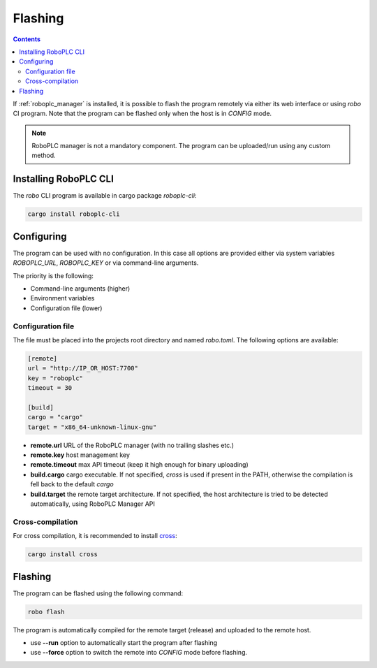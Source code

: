 Flashing
********

.. contents::

If :ref:`roboplc_manager` is installed, it is possible to flash the program
remotely via either its web interface or using *robo* CI program. Note that the
program can be flashed only when the host is in *CONFIG* mode.

.. note::

   RoboPLC manager is not a mandatory component. The program can be
   uploaded/run using any custom method.

Installing RoboPLC CLI
======================

The *robo* CLI program is available in cargo package *roboplc-cli*:

.. code:: shell

   cargo install roboplc-cli

Configuring
===========

The program can be used with no configuration. In this case all options are
provided either via system variables *ROBOPLC_URL*, *ROBOPLC_KEY* or via
command-line arguments.

The priority is the following:

* Command-line arguments (higher)
* Environment variables
* Configuration file (lower)

Configuration file
------------------

The file must be placed into the projects root directory and named *robo.toml*.
The following options are available:

.. code:: toml

    [remote]
    url = "http://IP_OR_HOST:7700"
    key = "roboplc"
    timeout = 30

    [build]
    cargo = "cargo"
    target = "x86_64-unknown-linux-gnu"

* **remote.url** URL of the RoboPLC manager (with no trailing slashes etc.)

* **remote.key** host management key

* **remote.timeout** max API timeout (keep it high enough for binary uploading)

* **build.cargo** cargo executable. If not specified, *cross* is used if
  present in the PATH, otherwise the compilation is fell back to the default
  *cargo*

* **build.target** the remote target architecture. If not specified, the host
  architecture is tried to be detected automatically, using RoboPLC Manager API

Cross-compilation
-----------------

For cross compilation, it is recommended to install `cross
<https://github.com/cross-rs/cross>`_:

.. code:: shell

   cargo install cross

Flashing
========

The program can be flashed using the following command:

.. code:: shell

   robo flash

The program is automatically compiled for the remote target (release) and
uploaded to the remote host.

* use **\--run** option to automatically start the program after flashing

* use **\--force** option to switch the remote into *CONFIG* mode before
  flashing.
